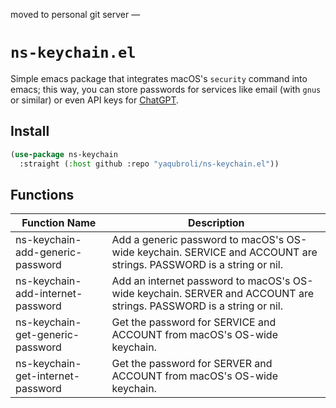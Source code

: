 moved to personal git server
---

* ~ns-keychain.el~
Simple emacs package that integrates macOS's ~security~ command into emacs; this way, you can store passwords for services like email (with ~gnus~ or similar) or even API keys for [[https://github.com/emacs-openai/chatgpt][ChatGPT]].

** Install
#+begin_src emacs-lisp
  (use-package ns-keychain
    :straight (:host github :repo "yaqubroli/ns-keychain.el"))
#+end_src
** Functions

|-----------------------------+------------------------------------------------------------------------------------------------------------------|
| Function Name               | Description                                                                                                      |
|-----------------------------+------------------------------------------------------------------------------------------------------------------|
| ns-keychain-add-generic-password  | Add a generic password to macOS's OS-wide keychain. SERVICE and ACCOUNT are strings. PASSWORD is a string or nil. |
| ns-keychain-add-internet-password | Add an internet password to macOS's OS-wide keychain. SERVER and ACCOUNT are strings. PASSWORD is a string or nil.|
| ns-keychain-get-generic-password  | Get the password for SERVICE and ACCOUNT from macOS's OS-wide keychain.                                          |
| ns-keychain-get-internet-password | Get the password for SERVER and ACCOUNT from macOS's OS-wide keychain.                                           |
|-----------------------------+------------------------------------------------------------------------------------------------------------------|
